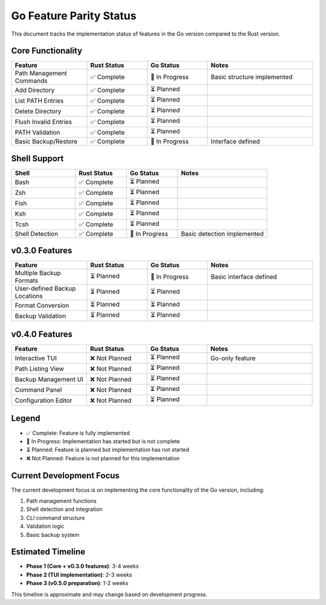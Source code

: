 Go Feature Parity Status
=====================

This document tracks the implementation status of features in the Go version compared to the Rust version.

Core Functionality
-----------------

.. list-table::
   :header-rows: 1
   :widths: 25 20 20 35

   * - Feature
     - Rust Status
     - Go Status
     - Notes
   * - Path Management Commands
     - ✅ Complete
     - 🚧 In Progress
     - Basic structure implemented
   * - Add Directory
     - ✅ Complete
     - ⏳ Planned
     - 
   * - List PATH Entries
     - ✅ Complete
     - ⏳ Planned
     - 
   * - Delete Directory
     - ✅ Complete
     - ⏳ Planned
     - 
   * - Flush Invalid Entries
     - ✅ Complete
     - ⏳ Planned
     - 
   * - PATH Validation
     - ✅ Complete
     - ⏳ Planned
     - 
   * - Basic Backup/Restore
     - ✅ Complete
     - 🚧 In Progress
     - Interface defined

Shell Support
------------

.. list-table::
   :header-rows: 1
   :widths: 25 20 20 35

   * - Shell
     - Rust Status
     - Go Status
     - Notes
   * - Bash
     - ✅ Complete
     - ⏳ Planned
     - 
   * - Zsh
     - ✅ Complete
     - ⏳ Planned
     - 
   * - Fish
     - ✅ Complete
     - ⏳ Planned
     - 
   * - Ksh
     - ✅ Complete
     - ⏳ Planned
     - 
   * - Tcsh
     - ✅ Complete
     - ⏳ Planned
     - 
   * - Shell Detection
     - ✅ Complete
     - 🚧 In Progress
     - Basic detection implemented

v0.3.0 Features
--------------

.. list-table::
   :header-rows: 1
   :widths: 25 20 20 35

   * - Feature
     - Rust Status
     - Go Status
     - Notes
   * - Multiple Backup Formats
     - ⏳ Planned
     - 🚧 In Progress
     - Basic interface defined
   * - User-defined Backup Locations
     - ⏳ Planned
     - ⏳ Planned
     - 
   * - Format Conversion
     - ⏳ Planned
     - ⏳ Planned
     - 
   * - Backup Validation
     - ⏳ Planned
     - ⏳ Planned
     - 

v0.4.0 Features
--------------

.. list-table::
   :header-rows: 1
   :widths: 25 20 20 35

   * - Feature
     - Rust Status
     - Go Status
     - Notes
   * - Interactive TUI
     - ❌ Not Planned
     - ⏳ Planned
     - Go-only feature
   * - Path Listing View
     - ❌ Not Planned
     - ⏳ Planned
     - 
   * - Backup Management UI
     - ❌ Not Planned
     - ⏳ Planned
     - 
   * - Command Panel
     - ❌ Not Planned
     - ⏳ Planned
     - 
   * - Configuration Editor
     - ❌ Not Planned
     - ⏳ Planned
     - 

Legend
------

- ✅ Complete: Feature is fully implemented
- 🚧 In Progress: Implementation has started but is not complete
- ⏳ Planned: Feature is planned but implementation has not started
- ❌ Not Planned: Feature is not planned for this implementation

Current Development Focus
------------------------

The current development focus is on implementing the core functionality of the Go version, including:

1. Path management functions
2. Shell detection and integration
3. CLI command structure
4. Validation logic
5. Basic backup system

Estimated Timeline
----------------

- **Phase 1 (Core + v0.3.0 features)**: 3-4 weeks
- **Phase 2 (TUI implementation)**: 2-3 weeks
- **Phase 3 (v0.5.0 preparation)**: 1-2 weeks

This timeline is approximate and may change based on development progress.